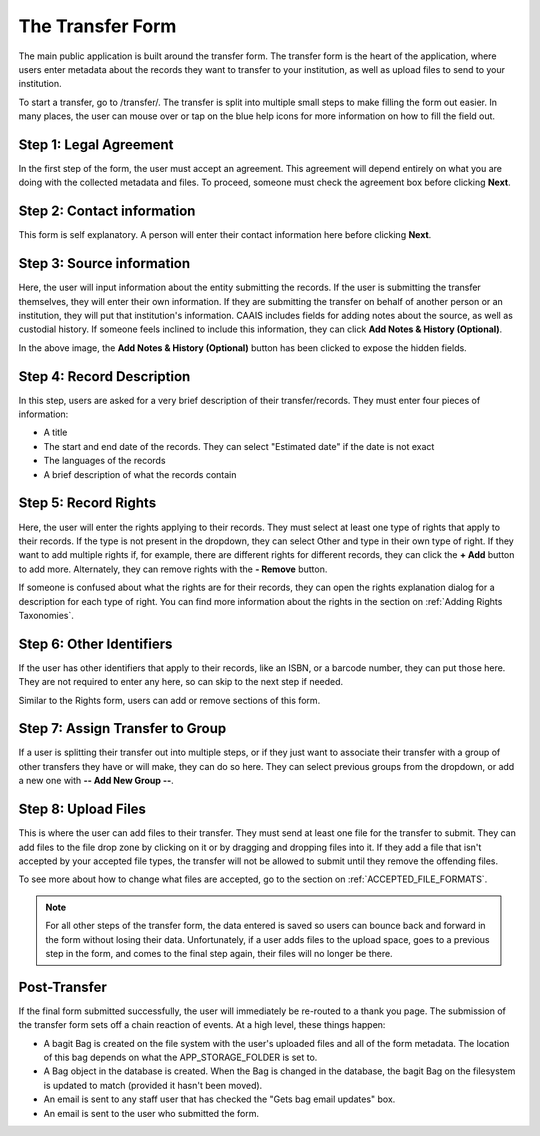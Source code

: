 The Transfer Form
=================

The main public application is built around the transfer form. The transfer form is the heart of
the application, where users enter metadata about the records they want to transfer to your
institution, as well as upload files to send to your institution.

To start a transfer, go to /transfer/. The transfer is split into multiple small steps to make
filling the form out easier. In many places, the user can mouse over or tap on the blue help icons
for more information on how to fill the field out.


Step 1: Legal Agreement
#######################

In the first step of the form, the user must accept an agreement. This agreement will depend
entirely on what you are doing with the collected metadata and files. To proceed, someone must check
the agreement box before clicking **Next**.

.. image:: images/transfer_step_1.png
    :alt: Step 1 of the transfer form


Step 2: Contact information
###########################

This form is self explanatory. A person will enter their contact information here before clicking
**Next**.

.. image:: images/transfer_step_2.png
    :alt: Step 2 of the transfer form


Step 3: Source information
##########################

Here, the user will input information about the entity submitting the records. If the user is
submitting the transfer themselves, they will enter their own information. If they are submitting
the transfer on behalf of another person or an institution, they will put that institution's
information. CAAIS includes fields for adding notes about the source, as well as custodial history.
If someone feels inclined to include this information, they can click **Add Notes & History
(Optional)**.

.. image:: images/transfer_step_3.png
    :alt: Step 3 of the transfer form


In the above image, the **Add Notes & History (Optional)** button has been clicked to expose the
hidden fields.


Step 4: Record Description
##########################

In this step, users are asked for a very brief description of their transfer/records. They must
enter four pieces of information:

- A title
- The start and end date of the records. They can select "Estimated date" if the date is not exact
- The languages of the records
- A brief description of what the records contain

.. image:: images/transfer_step_4.png
    :alt: Step 4 of the transfer form


Step 5: Record Rights
#####################

Here, the user will enter the rights applying to their records. They must select at least one type
of rights that apply to their records. If the type is not present in the dropdown, they can select
Other and type in their own type of right. If they want to add multiple rights if, for example,
there are different rights for different records, they can click the **+ Add** button to add more.
Alternately, they can remove rights with the **- Remove** button.

If someone is confused about what the rights are for their records, they can open the rights
explanation dialog for a description for each type of right. You can find more information about the
rights in the section on :ref:`Adding Rights Taxonomies`.

.. image:: images/transfer_step_5.png
    :alt: Step 5 of the transfer form


Step 6: Other Identifiers
#########################

If the user has other identifiers that apply to their records, like an ISBN, or a barcode number,
they can put those here. They are not required to enter any here, so can skip to the next step if
needed.

Similar to the Rights form, users can add or remove sections of this form.

.. image:: images/transfer_step_6.png
    :alt: Step 6 of the transfer form


Step 7: Assign Transfer to Group
################################

If a user is splitting their transfer out into multiple steps, or if they just want to associate
their transfer with a group of other transfers they have or will make, they can do so here. They can
select previous groups from the dropdown, or add a new one with **-- Add New Group --**.

.. image:: images/transfer_step_7.png
    :alt: Step 7 of the transfer form


Step 8: Upload Files
####################

This is where the user can add files to their transfer. They must send at least one file for the
transfer to submit. They can add files to the file drop zone by clicking on it or by dragging and
dropping files into it. If they add a file that isn't accepted by your accepted file types, the
transfer will not be allowed to submit until they remove the offending files.

To see more about how to change what files are accepted, go to the section on
:ref:`ACCEPTED_FILE_FORMATS`.

.. image:: images/transfer_step_8.png
    :alt: Step 8 of the transfer form


.. note::

    For all other steps of the transfer form, the data entered is saved so users can bounce back and
    forward in the form without losing their data. Unfortunately, if a user adds files to the upload
    space, goes to a previous step in the form, and comes to the final step again, their files will
    no longer be there.


Post-Transfer
#############

If the final form submitted successfully, the user will immediately be re-routed to a thank you
page. The submission of the transfer form sets off a chain reaction of events. At a high level,
these things happen:

- A bagit Bag is created on the file system with the user's uploaded files and all of the form
  metadata. The location of this bag depends on what the APP_STORAGE_FOLDER is set to.
- A Bag object in the database is created. When the Bag is changed in the database, the bagit Bag
  on the filesystem is updated to match (provided it hasn't been moved).
- An email is sent to any staff user that has checked the "Gets bag email updates" box.
- An email is sent to the user who submitted the form.
